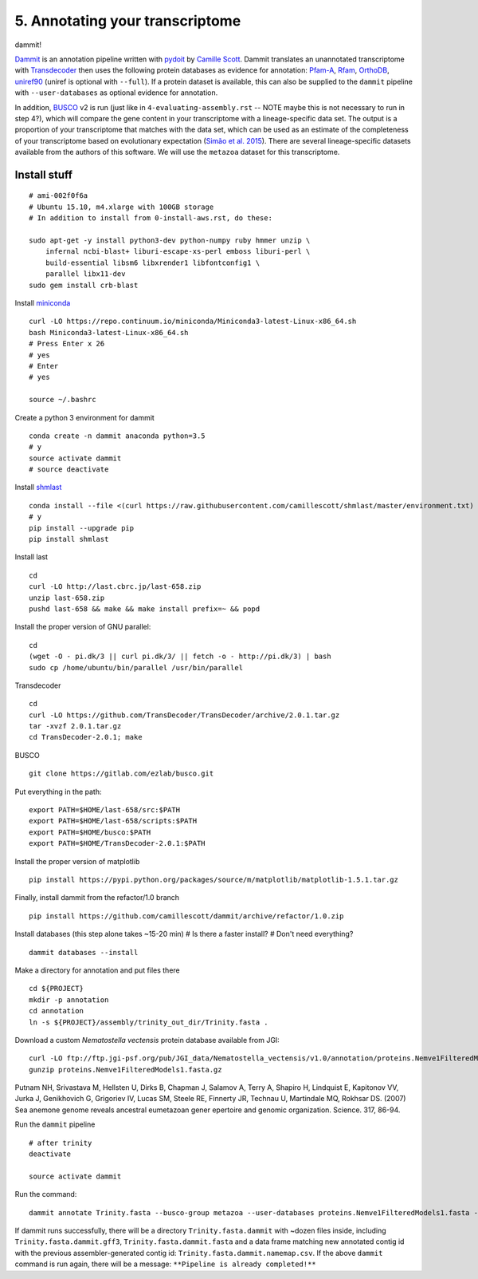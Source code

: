 ================================
5. Annotating your transcriptome
================================

dammit!

`Dammit <http://www.camillescott.org/dammit/index.html>`__ is an annotation pipeline written with `pydoit <http://pydoit.org/>`__ by `Camille Scott <http://www.camillescott.org/>`__. Dammit translates an unannotated transcriptome with `Transdecoder <http://transdecoder.github.io/>`__ then uses the following protein databases as evidence for annotation: `Pfam-A <http://pfam.xfam.org/>`_, `Rfam <http://rfam.xfam.org/>`__, `OrthoDB <http://www.orthodb.org/>`__, `uniref90 <http://www.uniprot.org/help/uniref>`__ (uniref is optional with ``--full``). If a protein dataset is available, this can also be supplied to the ``dammit`` pipeline with ``--user-databases`` as optional evidence for annotation. 

In addition, `BUSCO <http://busco.ezlab.org/>`__ v2 is run (just like in ``4-evaluating-assembly.rst`` -- NOTE maybe this is not necessary to run in step 4?), which will compare the gene content in your transcriptome with a lineage-specific data set. The output is a proportion of your transcriptome that matches with the data set, which can be used as an estimate of the completeness of your transcriptome based on evolutionary expectation (`Simão et al. 2015 <http://bioinformatics.oxfordjournals.org/content/31/19/3210.full>`__). There are several lineage-specific datasets available from the authors of this software. We will use the ``metazoa`` dataset for this transcriptome.

Install stuff
=============

::

    # ami-002f0f6a
    # Ubuntu 15.10, m4.xlarge with 100GB storage
    # In addition to install from 0-install-aws.rst, do these:

    sudo apt-get -y install python3-dev python-numpy ruby hmmer unzip \
        infernal ncbi-blast+ liburi-escape-xs-perl emboss liburi-perl \
        build-essential libsm6 libxrender1 libfontconfig1 \
        parallel libx11-dev
    sudo gem install crb-blast

Install `miniconda <http://conda.pydata.org/docs/install/quick.html>`__

::

    curl -LO https://repo.continuum.io/miniconda/Miniconda3-latest-Linux-x86_64.sh
    bash Miniconda3-latest-Linux-x86_64.sh
    # Press Enter x 26
    # yes
    # Enter
    # yes
    
    source ~/.bashrc

Create a python 3 environment for dammit

::

    conda create -n dammit anaconda python=3.5
    # y
    source activate dammit
    # source deactivate

Install `shmlast <https://github.com/camillescott/shmlast>`__

::

    conda install --file <(curl https://raw.githubusercontent.com/camillescott/shmlast/master/environment.txt)
    # y
    pip install --upgrade pip
    pip install shmlast

Install last

::

    cd
    curl -LO http://last.cbrc.jp/last-658.zip
    unzip last-658.zip
    pushd last-658 && make && make install prefix=~ && popd

Install the proper version of GNU parallel:

::

    cd 
    (wget -O - pi.dk/3 || curl pi.dk/3/ || fetch -o - http://pi.dk/3) | bash
    sudo cp /home/ubuntu/bin/parallel /usr/bin/parallel

Transdecoder

::

    cd
    curl -LO https://github.com/TransDecoder/TransDecoder/archive/2.0.1.tar.gz
    tar -xvzf 2.0.1.tar.gz
    cd TransDecoder-2.0.1; make
    
BUSCO

::

    git clone https://gitlab.com/ezlab/busco.git

Put everything in the path:

::

    export PATH=$HOME/last-658/src:$PATH
    export PATH=$HOME/last-658/scripts:$PATH
    export PATH=$HOME/busco:$PATH
    export PATH=$HOME/TransDecoder-2.0.1:$PATH

Install the proper version of matplotlib

::

    pip install https://pypi.python.org/packages/source/m/matplotlib/matplotlib-1.5.1.tar.gz

Finally, install dammit from the refactor/1.0 branch

::

    pip install https://github.com/camillescott/dammit/archive/refactor/1.0.zip

Install databases (this step alone takes ~15-20 min)
# Is there a faster install?
# Don't need everything?

::

    dammit databases --install

Make a directory for annotation and put files there

::

    cd ${PROJECT}
    mkdir -p annotation
    cd annotation
    ln -s ${PROJECT}/assembly/trinity_out_dir/Trinity.fasta .
    
Download a custom *Nematostella vectensis* protein database available from JGI:

::

    curl -LO ftp://ftp.jgi-psf.org/pub/JGI_data/Nematostella_vectensis/v1.0/annotation/proteins.Nemve1FilteredModels1.fasta.gz
    gunzip proteins.Nemve1FilteredModels1.fasta.gz

Putnam NH, Srivastava M, Hellsten U, Dirks B, Chapman J, Salamov A, Terry A, Shapiro H, Lindquist E, Kapitonov VV, Jurka J, Genikhovich G, Grigoriev IV, Lucas SM, Steele RE, Finnerty JR, Technau U, Martindale MQ, Rokhsar DS. (2007) Sea anemone genome reveals ancestral eumetazoan gener epertoire and genomic organization. Science. 317, 86-94.


Run the ``dammit`` pipeline

::

    # after trinity
    deactivate

    source activate dammit


Run the command:

::

    dammit annotate Trinity.fasta --busco-group metazoa --user-databases proteins.Nemve1FilteredModels1.fasta --n_threads 2
    
If dammit runs successfully, there will be a directory ``Trinity.fasta.dammit`` with ~dozen files inside, including ``Trinity.fasta.dammit.gff3``, ``Trinity.fasta.dammit.fasta`` and a data frame matching new annotated contig id with the previous assembler-generated contig id: ``Trinity.fasta.dammit.namemap.csv``.  If the above ``dammit`` command is run again, there will be a message: ``**Pipeline is already completed!**``
